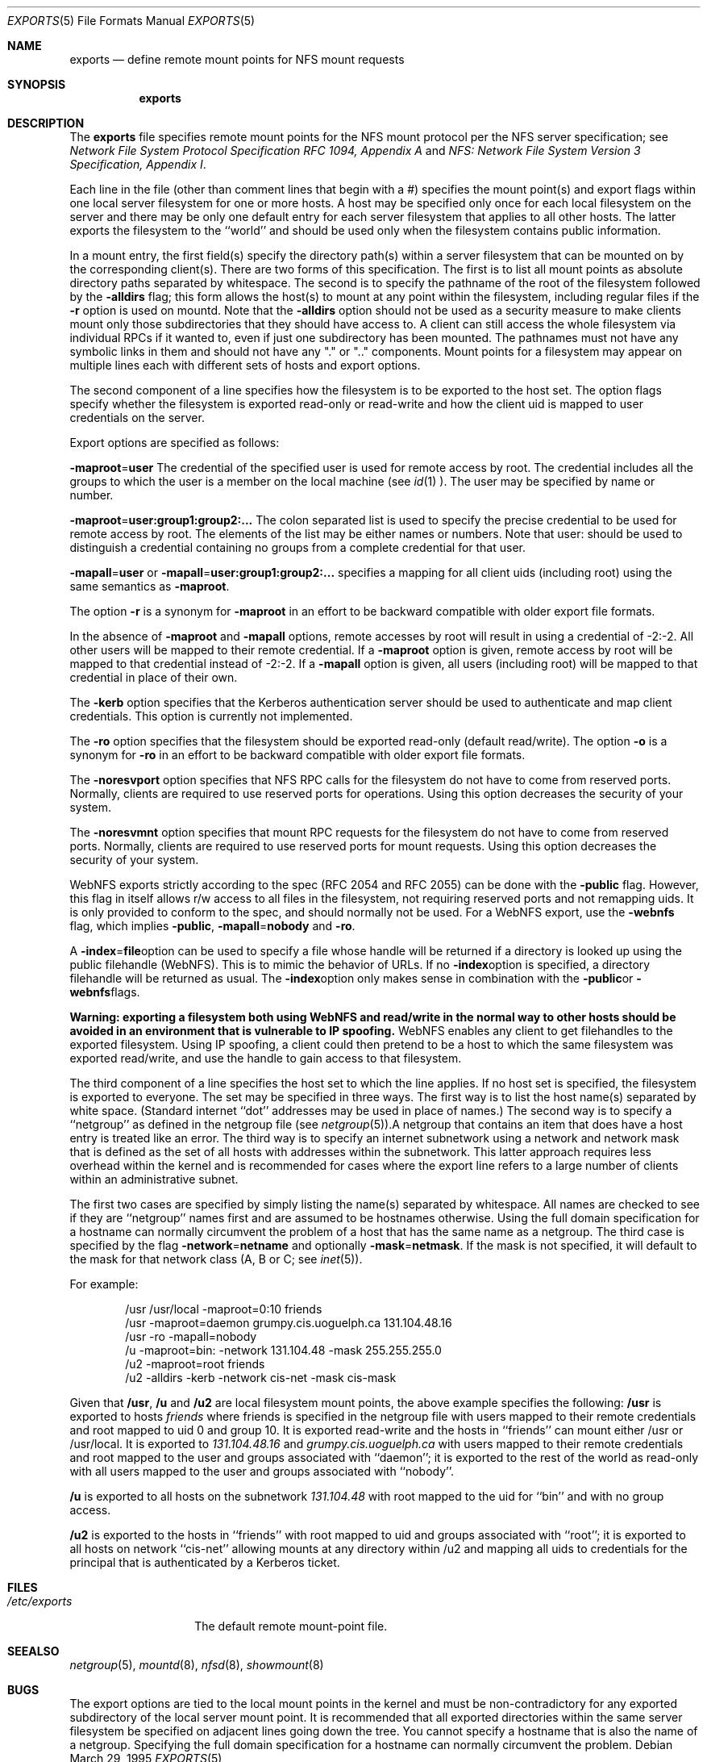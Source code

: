 .\"	$NetBSD: exports.5,v 1.15 2000/02/17 09:05:07 fvdl Exp $
.\"
.\" Copyright (c) 1989, 1991, 1993
.\"	The Regents of the University of California.  All rights reserved.
.\"
.\" Redistribution and use in source and binary forms, with or without
.\" modification, are permitted provided that the following conditions
.\" are met:
.\" 1. Redistributions of source code must retain the above copyright
.\"    notice, this list of conditions and the following disclaimer.
.\" 2. Redistributions in binary form must reproduce the above copyright
.\"    notice, this list of conditions and the following disclaimer in the
.\"    documentation and/or other materials provided with the distribution.
.\" 3. All advertising materials mentioning features or use of this software
.\"    must display the following acknowledgement:
.\"	This product includes software developed by the University of
.\"	California, Berkeley and its contributors.
.\" 4. Neither the name of the University nor the names of its contributors
.\"    may be used to endorse or promote products derived from this software
.\"    without specific prior written permission.
.\"
.\" THIS SOFTWARE IS PROVIDED BY THE REGENTS AND CONTRIBUTORS ``AS IS'' AND
.\" ANY EXPRESS OR IMPLIED WARRANTIES, INCLUDING, BUT NOT LIMITED TO, THE
.\" IMPLIED WARRANTIES OF MERCHANTABILITY AND FITNESS FOR A PARTICULAR PURPOSE
.\" ARE DISCLAIMED.  IN NO EVENT SHALL THE REGENTS OR CONTRIBUTORS BE LIABLE
.\" FOR ANY DIRECT, INDIRECT, INCIDENTAL, SPECIAL, EXEMPLARY, OR CONSEQUENTIAL
.\" DAMAGES (INCLUDING, BUT NOT LIMITED TO, PROCUREMENT OF SUBSTITUTE GOODS
.\" OR SERVICES; LOSS OF USE, DATA, OR PROFITS; OR BUSINESS INTERRUPTION)
.\" HOWEVER CAUSED AND ON ANY THEORY OF LIABILITY, WHETHER IN CONTRACT, STRICT
.\" LIABILITY, OR TORT (INCLUDING NEGLIGENCE OR OTHERWISE) ARISING IN ANY WAY
.\" OUT OF THE USE OF THIS SOFTWARE, EVEN IF ADVISED OF THE POSSIBILITY OF
.\" SUCH DAMAGE.
.\"
.\"     @(#)exports.5	8.3 (Berkeley) 3/29/95
.\"
.Dd March 29, 1995
.Dt EXPORTS 5
.Os
.Sh NAME
.Nm exports
.Nd define remote mount points for
.Tn NFS
mount requests
.Sh SYNOPSIS
.Nm exports
.Sh DESCRIPTION
The
.Nm exports
file specifies remote mount points for the
.Tn NFS
mount protocol per the
.Tn NFS
server specification; see
.%T "Network File System Protocol Specification \\*(tNRFC\\*(sP 1094, Appendix A"
and
.%T "NFS: Network File System Version 3 Specification, Appendix I" .
.Pp
Each line in the file
(other than comment lines that begin with a #)
specifies the mount point(s) and export flags within one local server
filesystem for one or more hosts.
A host may be specified only once for each local filesystem on the
server and there may be only one default entry for each server
filesystem that applies to all other hosts.
The latter exports the filesystem to the ``world'' and should
be used only when the filesystem contains public information.
.Pp
In a mount entry,
the first field(s) specify the directory path(s) within a server filesystem
that can be mounted on by the corresponding client(s).
There are two forms of this specification.
The first is to list all mount points as absolute
directory paths separated by whitespace.
The second is to specify the pathname of the root of the filesystem
followed by the
.Fl alldirs
flag;
this form allows the host(s) to mount at any point within the filesystem,
including regular files if the
.Fl r
option is used on mountd. Note that the
.Fl alldirs
option should not be used as a security measure to make clients mount
only those subdirectories that they should have access to. A client
can still access the whole filesystem via individual RPCs if it
wanted to, even if just one subdirectory has been mounted.
The pathnames must not have any symbolic links in them and should not have
any "." or ".." components.
Mount points for a filesystem may appear on multiple lines each with
different sets of hosts and export options.
.Pp
The second component of a line specifies how the filesystem is to be
exported to the host set.
The option flags specify whether the filesystem
is exported read-only or read-write and how the client uid is mapped to
user credentials on the server.
.Pp
Export options are specified as follows:
.Pp
.Sm off
.Fl maproot No = Sy user
.Sm on
The credential of the specified user is used for remote access by root.
The credential includes all the groups to which the user is a member
on the local machine (see
.Xr id 1 ).
The user may be specified by name or number.
.Pp
.Sm off
.Fl maproot No = Sy user:group1:group2:...
.Sm on
The colon separated list is used to specify the precise credential
to be used for remote access by root.
The elements of the list may be either names or numbers.
Note that user: should be used to distinguish a credential containing
no groups from a complete credential for that user.
.Pp
.Sm off
.Fl mapall No = Sy user
.Sm on
or
.Sm off
.Fl mapall No = Sy user:group1:group2:...
.Sm on
specifies a mapping for all client uids (including root)
using the same semantics as
.Fl maproot .
.Pp
The option
.Fl r
is a synonym for
.Fl maproot
in an effort to be backward compatible with older export file formats.
.Pp
In the absence of
.Fl maproot
and
.Fl mapall
options, remote accesses by root will result in using a credential of -2:-2.
All other users will be mapped to their remote credential.
If a
.Fl maproot
option is given,
remote access by root will be mapped to that credential instead of -2:-2.
If a
.Fl mapall
option is given,
all users (including root) will be mapped to that credential in
place of their own.
.Pp
The
.Fl kerb
option specifies that the Kerberos authentication server should be
used to authenticate and map client credentials. This option is currently
not implemented.
.Pp
The
.Fl ro
option specifies that the filesystem should be exported read-only
(default read/write).
The option
.Fl o
is a synonym for
.Fl ro
in an effort to be backward compatible with older export file formats.
.Pp
The
.Fl noresvport
option specifies that NFS RPC calls for the filesystem do not have to come
from reserved ports. Normally, clients are required to use reserved
ports for operations. Using this option decreases the security of your
system.
.Pp
The
.Fl noresvmnt
option specifies that mount RPC requests for the filesystem do not have
to come from reserved ports. Normally, clients are required to use reserved
ports for mount requests. Using this option decreases the security of
your system.
.Pp
WebNFS exports strictly according to the spec (RFC 2054 and RFC 2055) can
be done with the
.Fl public
flag. However, this flag in itself allows r/w access to all files in
the filesystem, not requiring reserved ports and not remapping uids. It
is only provided to conform to the spec, and should normally not be used.
For a WebNFS export,
use the
.Fl webnfs
flag, which implies
.Fl public ,
.Sm off
.Fl mapall No = Sy nobody
.Sm on
and
.Fl ro .
.Pp
A
.Sm off
.Fl index No = Sy file
.Sm off
option can be used to specify a file whose handle will be returned if
a directory is looked up using the public filehandle (WebNFS). This
is to mimic the behavior of URLs. If no
.Fl index
option is specified, a directory filehandle will be returned as usual.
The
.Fl index
option only makes sense in combination with the
.Fl public
or
.Fl webnfs
flags.
.Pp
.Bf -symbolic
Warning: exporting a filesystem both using WebNFS and read/write in
the normal way to other hosts should be avoided in an environment
that is vulnerable to IP spoofing.
.Ef
WebNFS enables any client to get filehandles to the exported filesystem.
Using IP spoofing, a client could then pretend to be a host to which
the same filesystem was exported read/write, and use the handle to
gain access to that filesystem.
.Pp
The third component of a line specifies the host set to which the line applies.
If no host set is specified, the filesystem is exported to everyone.
The set may be specified in three ways.
The first way is to list the host name(s) separated by white space.
(Standard internet ``dot'' addresses may be used in place of names.)
The second way is to specify a ``netgroup'' as defined in the netgroup file (see
.Xr netgroup 5 ).
A netgroup that contains an item that does have a host entry
is treated like an error.
The third way is to specify an internet subnetwork using a network and
network mask that is defined as the set of all hosts with addresses within
the subnetwork.
This latter approach requires less overhead within the
kernel and is recommended for cases where the export line refers to a
large number of clients within an administrative subnet.
.Pp
The first two cases are specified by simply listing the name(s) separated
by whitespace.
All names are checked to see if they are ``netgroup'' names
first and are assumed to be hostnames otherwise.
Using the full domain specification for a hostname can normally
circumvent the problem of a host that has the same name as a netgroup.
The third case is specified by the flag
.Sm off
.Fl network No = Sy netname
.Sm on
and optionally
.Sm off
.Fl mask No = Sy netmask .
.Sm on
If the mask is not specified, it will default to the mask for that network
class (A, B or C; see
.Xr inet 5 ).
.Pp
For example:
.Bd -literal -offset indent
/usr /usr/local -maproot=0:10 friends
/usr -maproot=daemon grumpy.cis.uoguelph.ca 131.104.48.16
/usr -ro -mapall=nobody
/u -maproot=bin: -network 131.104.48 -mask 255.255.255.0
/u2 -maproot=root friends
/u2 -alldirs -kerb -network cis-net -mask cis-mask
.Ed
.Pp
Given that
.Sy /usr ,
.Sy /u
and
.Sy /u2
are
local filesystem mount points, the above example specifies the following:
.Sy /usr
is exported to hosts
.Em friends
where friends is specified in the netgroup file
with users mapped to their remote credentials and
root mapped to uid 0 and group 10.
It is exported read-write and the hosts in ``friends'' can mount either /usr
or /usr/local.
It is exported to
.Em 131.104.48.16
and
.Em grumpy.cis.uoguelph.ca
with users mapped to their remote credentials and
root mapped to the user and groups associated with ``daemon'';
it is exported to the rest of the world as read-only with
all users mapped to the user and groups associated with ``nobody''.
.Pp
.Sy /u
is exported to all hosts on the subnetwork
.Em 131.104.48
with root mapped to the uid for ``bin'' and with no group access.
.Pp
.Sy /u2
is exported to the hosts in ``friends'' with root mapped to uid and groups
associated with ``root'';
it is exported to all hosts on network ``cis-net'' allowing mounts at any
directory within /u2 and mapping all uids to credentials for the principal
that is authenticated by a Kerberos ticket.
.Sh FILES
.Bl -tag -width /etc/exports -compact
.It Pa /etc/exports
The default remote mount-point file.
.El
.Sh SEE ALSO
.Xr netgroup 5 ,
.Xr mountd 8 ,
.Xr nfsd 8 ,
.Xr showmount 8
.Sh BUGS
The export options are tied to the local mount points in the kernel and
must be non-contradictory for any exported subdirectory of the local
server mount point.
It is recommended that all exported directories within the same server
filesystem be specified on adjacent lines going down the tree.
You cannot specify a hostname that is also the name of a netgroup.
Specifying the full domain specification for a hostname can normally
circumvent the problem.
